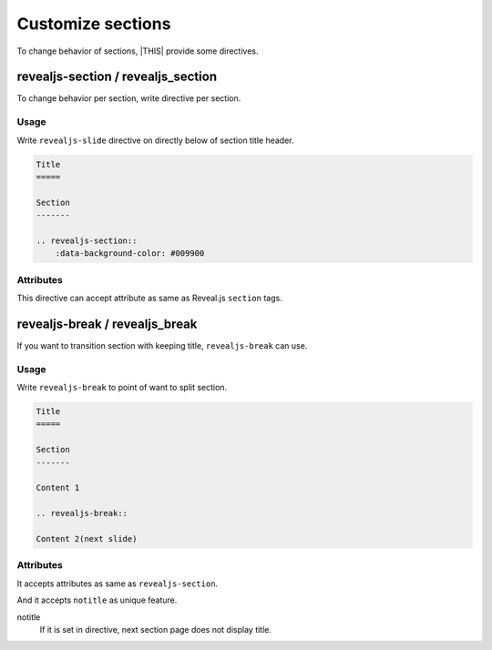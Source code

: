 ==================
Customize sections
==================

To change behavior of sections, |THIS| provide some directives.

revealjs-section / revealjs_section
===================================

To change behavior per section, write directive per section.

Usage
-----

Write ``revealjs-slide`` directive on directly below of section title header.

.. code-block:: rst

    Title
    =====

    Section
    -------

    .. revealjs-section::
        :data-background-color: #009900

Attributes
----------

This directive can accept attribute as same as Reveal.js ``section`` tags.

revealjs-break / revealjs_break
===============================

If you want to transition section with keeping title,
``revealjs-break`` can use.

Usage
-----

Write ``revealjs-break`` to point of want to split section.

.. code-block:: rst

    Title
    =====

    Section
    -------

    Content 1

    .. revealjs-break::

    Content 2(next slide)

Attributes
----------

It accepts attributes as same as ``revealjs-section``.

And it accepts ``notitle`` as unique feature.

notitle
  If it is set in directive, next section page does not display title.
